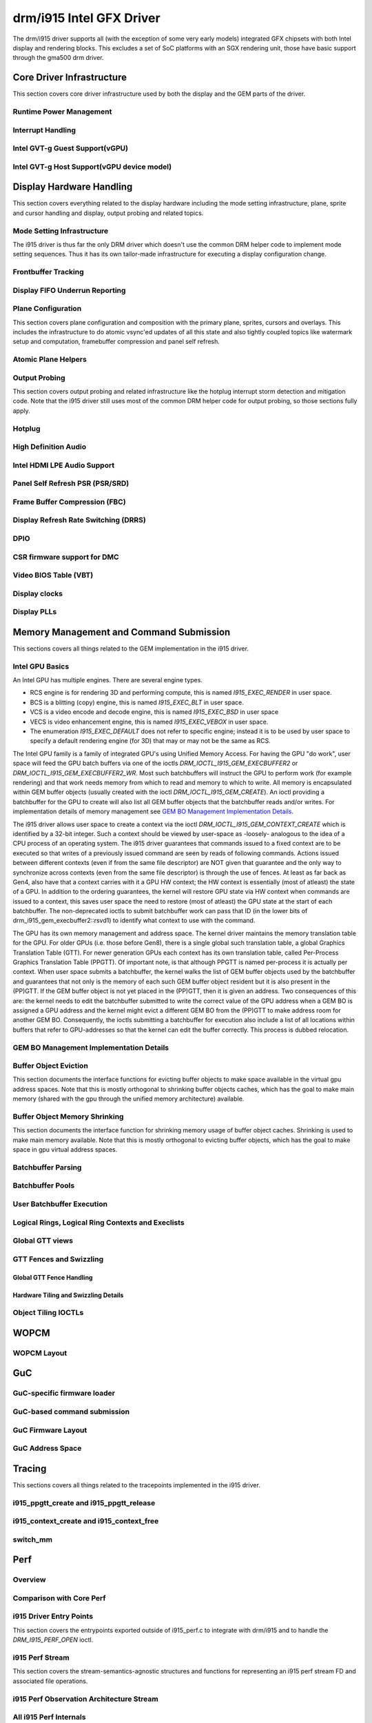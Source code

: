 ===========================
 drm/i915 Intel GFX Driver
===========================

The drm/i915 driver supports all (with the exception of some very early
models) integrated GFX chipsets with both Intel display and rendering
blocks. This excludes a set of SoC platforms with an SGX rendering unit,
those have basic support through the gma500 drm driver.

Core Driver Infrastructure
==========================

This section covers core driver infrastructure used by both the display
and the GEM parts of the driver.

Runtime Power Management
------------------------

.. kernel-doc:: drivers/gpu/drm/i915/intel_runtime_pm.c
   :doc: runtime pm

.. kernel-doc:: drivers/gpu/drm/i915/intel_runtime_pm.c
   :internal:

.. kernel-doc:: drivers/gpu/drm/i915/intel_uncore.c
   :internal:

Interrupt Handling
------------------

.. kernel-doc:: drivers/gpu/drm/i915/i915_irq.c
   :doc: interrupt handling

.. kernel-doc:: drivers/gpu/drm/i915/i915_irq.c
   :functions: intel_irq_init intel_irq_init_hw intel_hpd_init

.. kernel-doc:: drivers/gpu/drm/i915/i915_irq.c
   :functions: intel_runtime_pm_disable_interrupts

.. kernel-doc:: drivers/gpu/drm/i915/i915_irq.c
   :functions: intel_runtime_pm_enable_interrupts

Intel GVT-g Guest Support(vGPU)
-------------------------------

.. kernel-doc:: drivers/gpu/drm/i915/i915_vgpu.c
   :doc: Intel GVT-g guest support

.. kernel-doc:: drivers/gpu/drm/i915/i915_vgpu.c
   :internal:

Intel GVT-g Host Support(vGPU device model)
-------------------------------------------

.. kernel-doc:: drivers/gpu/drm/i915/intel_gvt.c
   :doc: Intel GVT-g host support

.. kernel-doc:: drivers/gpu/drm/i915/intel_gvt.c
   :internal:

Display Hardware Handling
=========================

This section covers everything related to the display hardware including
the mode setting infrastructure, plane, sprite and cursor handling and
display, output probing and related topics.

Mode Setting Infrastructure
---------------------------

The i915 driver is thus far the only DRM driver which doesn't use the
common DRM helper code to implement mode setting sequences. Thus it has
its own tailor-made infrastructure for executing a display configuration
change.

Frontbuffer Tracking
--------------------

.. kernel-doc:: drivers/gpu/drm/i915/intel_frontbuffer.c
   :doc: frontbuffer tracking

.. kernel-doc:: drivers/gpu/drm/i915/intel_frontbuffer.h
   :internal:

.. kernel-doc:: drivers/gpu/drm/i915/intel_frontbuffer.c
   :internal:

.. kernel-doc:: drivers/gpu/drm/i915/i915_gem.c
   :functions: i915_gem_track_fb

Display FIFO Underrun Reporting
-------------------------------

.. kernel-doc:: drivers/gpu/drm/i915/intel_fifo_underrun.c
   :doc: fifo underrun handling

.. kernel-doc:: drivers/gpu/drm/i915/intel_fifo_underrun.c
   :internal:

Plane Configuration
-------------------

This section covers plane configuration and composition with the primary
plane, sprites, cursors and overlays. This includes the infrastructure
to do atomic vsync'ed updates of all this state and also tightly coupled
topics like watermark setup and computation, framebuffer compression and
panel self refresh.

Atomic Plane Helpers
--------------------

.. kernel-doc:: drivers/gpu/drm/i915/intel_atomic_plane.c
   :doc: atomic plane helpers

.. kernel-doc:: drivers/gpu/drm/i915/intel_atomic_plane.c
   :internal:

Output Probing
--------------

This section covers output probing and related infrastructure like the
hotplug interrupt storm detection and mitigation code. Note that the
i915 driver still uses most of the common DRM helper code for output
probing, so those sections fully apply.

Hotplug
-------

.. kernel-doc:: drivers/gpu/drm/i915/intel_hotplug.c
   :doc: Hotplug

.. kernel-doc:: drivers/gpu/drm/i915/intel_hotplug.c
   :internal:

High Definition Audio
---------------------

.. kernel-doc:: drivers/gpu/drm/i915/intel_audio.c
   :doc: High Definition Audio over HDMI and Display Port

.. kernel-doc:: drivers/gpu/drm/i915/intel_audio.c
   :internal:

.. kernel-doc:: include/drm/i915_component.h
   :internal:

Intel HDMI LPE Audio Support
----------------------------

.. kernel-doc:: drivers/gpu/drm/i915/intel_lpe_audio.c
   :doc: LPE Audio integration for HDMI or DP playback

.. kernel-doc:: drivers/gpu/drm/i915/intel_lpe_audio.c
   :internal:

Panel Self Refresh PSR (PSR/SRD)
--------------------------------

.. kernel-doc:: drivers/gpu/drm/i915/intel_psr.c
   :doc: Panel Self Refresh (PSR/SRD)

.. kernel-doc:: drivers/gpu/drm/i915/intel_psr.c
   :internal:

Frame Buffer Compression (FBC)
------------------------------

.. kernel-doc:: drivers/gpu/drm/i915/intel_fbc.c
   :doc: Frame Buffer Compression (FBC)

.. kernel-doc:: drivers/gpu/drm/i915/intel_fbc.c
   :internal:

Display Refresh Rate Switching (DRRS)
-------------------------------------

.. kernel-doc:: drivers/gpu/drm/i915/intel_dp.c
   :doc: Display Refresh Rate Switching (DRRS)

.. kernel-doc:: drivers/gpu/drm/i915/intel_dp.c
   :functions: intel_dp_set_drrs_state

.. kernel-doc:: drivers/gpu/drm/i915/intel_dp.c
   :functions: intel_edp_drrs_enable

.. kernel-doc:: drivers/gpu/drm/i915/intel_dp.c
   :functions: intel_edp_drrs_disable

.. kernel-doc:: drivers/gpu/drm/i915/intel_dp.c
   :functions: intel_edp_drrs_invalidate

.. kernel-doc:: drivers/gpu/drm/i915/intel_dp.c
   :functions: intel_edp_drrs_flush

.. kernel-doc:: drivers/gpu/drm/i915/intel_dp.c
   :functions: intel_dp_drrs_init

DPIO
----

.. kernel-doc:: drivers/gpu/drm/i915/intel_dpio_phy.c
   :doc: DPIO

CSR firmware support for DMC
----------------------------

.. kernel-doc:: drivers/gpu/drm/i915/intel_csr.c
   :doc: csr support for dmc

.. kernel-doc:: drivers/gpu/drm/i915/intel_csr.c
   :internal:

Video BIOS Table (VBT)
----------------------

.. kernel-doc:: drivers/gpu/drm/i915/intel_bios.c
   :doc: Video BIOS Table (VBT)

.. kernel-doc:: drivers/gpu/drm/i915/intel_bios.c
   :internal:

.. kernel-doc:: drivers/gpu/drm/i915/intel_vbt_defs.h
   :internal:

Display clocks
--------------

.. kernel-doc:: drivers/gpu/drm/i915/intel_cdclk.c
   :doc: CDCLK / RAWCLK

.. kernel-doc:: drivers/gpu/drm/i915/intel_cdclk.c
   :internal:

Display PLLs
------------

.. kernel-doc:: drivers/gpu/drm/i915/intel_dpll_mgr.c
   :doc: Display PLLs

.. kernel-doc:: drivers/gpu/drm/i915/intel_dpll_mgr.c
   :internal:

.. kernel-doc:: drivers/gpu/drm/i915/intel_dpll_mgr.h
   :internal:

Memory Management and Command Submission
========================================

This sections covers all things related to the GEM implementation in the
i915 driver.

Intel GPU Basics
----------------

An Intel GPU has multiple engines. There are several engine types.

- RCS engine is for rendering 3D and performing compute, this is named
  `I915_EXEC_RENDER` in user space.
- BCS is a blitting (copy) engine, this is named `I915_EXEC_BLT` in user
  space.
- VCS is a video encode and decode engine, this is named `I915_EXEC_BSD`
  in user space
- VECS is video enhancement engine, this is named `I915_EXEC_VEBOX` in user
  space.
- The enumeration `I915_EXEC_DEFAULT` does not refer to specific engine;
  instead it is to be used by user space to specify a default rendering
  engine (for 3D) that may or may not be the same as RCS.

The Intel GPU family is a family of integrated GPU's using Unified
Memory Access. For having the GPU "do work", user space will feed the
GPU batch buffers via one of the ioctls `DRM_IOCTL_I915_GEM_EXECBUFFER2`
or `DRM_IOCTL_I915_GEM_EXECBUFFER2_WR`. Most such batchbuffers will
instruct the GPU to perform work (for example rendering) and that work
needs memory from which to read and memory to which to write. All memory
is encapsulated within GEM buffer objects (usually created with the ioctl
`DRM_IOCTL_I915_GEM_CREATE`). An ioctl providing a batchbuffer for the GPU
to create will also list all GEM buffer objects that the batchbuffer reads
and/or writes. For implementation details of memory management see
`GEM BO Management Implementation Details`_.

The i915 driver allows user space to create a context via the ioctl
`DRM_IOCTL_I915_GEM_CONTEXT_CREATE` which is identified by a 32-bit
integer. Such a context should be viewed by user-space as -loosely-
analogous to the idea of a CPU process of an operating system. The i915
driver guarantees that commands issued to a fixed context are to be
executed so that writes of a previously issued command are seen by
reads of following commands. Actions issued between different contexts
(even if from the same file descriptor) are NOT given that guarantee
and the only way to synchronize across contexts (even from the same
file descriptor) is through the use of fences. At least as far back as
Gen4, also have that a context carries with it a GPU HW context;
the HW context is essentially (most of atleast) the state of a GPU.
In addition to the ordering guarantees, the kernel will restore GPU
state via HW context when commands are issued to a context, this saves
user space the need to restore (most of atleast) the GPU state at the
start of each batchbuffer. The non-deprecated ioctls to submit batchbuffer
work can pass that ID (in the lower bits of drm_i915_gem_execbuffer2::rsvd1)
to identify what context to use with the command.

The GPU has its own memory management and address space. The kernel
driver maintains the memory translation table for the GPU. For older
GPUs (i.e. those before Gen8), there is a single global such translation
table, a global Graphics Translation Table (GTT). For newer generation
GPUs each context has its own translation table, called Per-Process
Graphics Translation Table (PPGTT). Of important note, is that although
PPGTT is named per-process it is actually per context. When user space
submits a batchbuffer, the kernel walks the list of GEM buffer objects
used by the batchbuffer and guarantees that not only is the memory of
each such GEM buffer object resident but it is also present in the
(PP)GTT. If the GEM buffer object is not yet placed in the (PP)GTT,
then it is given an address. Two consequences of this are: the kernel
needs to edit the batchbuffer submitted to write the correct value of
the GPU address when a GEM BO is assigned a GPU address and the kernel
might evict a different GEM BO from the (PP)GTT to make address room
for another GEM BO. Consequently, the ioctls submitting a batchbuffer
for execution also include a list of all locations within buffers that
refer to GPU-addresses so that the kernel can edit the buffer correctly.
This process is dubbed relocation.

GEM BO Management Implementation Details
----------------------------------------

.. kernel-doc:: drivers/gpu/drm/i915/i915_vma.h
   :doc: Virtual Memory Address

Buffer Object Eviction
----------------------

This section documents the interface functions for evicting buffer
objects to make space available in the virtual gpu address spaces. Note
that this is mostly orthogonal to shrinking buffer objects caches, which
has the goal to make main memory (shared with the gpu through the
unified memory architecture) available.

.. kernel-doc:: drivers/gpu/drm/i915/i915_gem_evict.c
   :internal:

Buffer Object Memory Shrinking
------------------------------

This section documents the interface function for shrinking memory usage
of buffer object caches. Shrinking is used to make main memory
available. Note that this is mostly orthogonal to evicting buffer
objects, which has the goal to make space in gpu virtual address spaces.

.. kernel-doc:: drivers/gpu/drm/i915/i915_gem_shrinker.c
   :internal:

Batchbuffer Parsing
-------------------

.. kernel-doc:: drivers/gpu/drm/i915/i915_cmd_parser.c
   :doc: batch buffer command parser

.. kernel-doc:: drivers/gpu/drm/i915/i915_cmd_parser.c
   :internal:

Batchbuffer Pools
-----------------

.. kernel-doc:: drivers/gpu/drm/i915/i915_gem_batch_pool.c
   :doc: batch pool

.. kernel-doc:: drivers/gpu/drm/i915/i915_gem_batch_pool.c
   :internal:

User Batchbuffer Execution
--------------------------

.. kernel-doc:: drivers/gpu/drm/i915/i915_gem_execbuffer.c
   :doc: User command execution

Logical Rings, Logical Ring Contexts and Execlists
--------------------------------------------------

.. kernel-doc:: drivers/gpu/drm/i915/intel_lrc.c
   :doc: Logical Rings, Logical Ring Contexts and Execlists

.. kernel-doc:: drivers/gpu/drm/i915/intel_lrc.c
   :internal:

Global GTT views
----------------

.. kernel-doc:: drivers/gpu/drm/i915/i915_gem_gtt.c
   :doc: Global GTT views

.. kernel-doc:: drivers/gpu/drm/i915/i915_gem_gtt.c
   :internal:

GTT Fences and Swizzling
------------------------

.. kernel-doc:: drivers/gpu/drm/i915/i915_gem_fence_reg.c
   :internal:

Global GTT Fence Handling
~~~~~~~~~~~~~~~~~~~~~~~~~

.. kernel-doc:: drivers/gpu/drm/i915/i915_gem_fence_reg.c
   :doc: fence register handling

Hardware Tiling and Swizzling Details
~~~~~~~~~~~~~~~~~~~~~~~~~~~~~~~~~~~~~

.. kernel-doc:: drivers/gpu/drm/i915/i915_gem_fence_reg.c
   :doc: tiling swizzling details

Object Tiling IOCTLs
--------------------

.. kernel-doc:: drivers/gpu/drm/i915/i915_gem_tiling.c
   :internal:

.. kernel-doc:: drivers/gpu/drm/i915/i915_gem_tiling.c
   :doc: buffer object tiling

WOPCM
=====

WOPCM Layout
------------

.. kernel-doc:: drivers/gpu/drm/i915/intel_wopcm.c
   :doc: WOPCM Layout

GuC
===

GuC-specific firmware loader
----------------------------

.. kernel-doc:: drivers/gpu/drm/i915/intel_guc_fw.c
   :internal:

GuC-based command submission
----------------------------

.. kernel-doc:: drivers/gpu/drm/i915/intel_guc_submission.c
   :doc: GuC-based command submission

.. kernel-doc:: drivers/gpu/drm/i915/intel_guc_submission.c
   :internal:

GuC Firmware Layout
-------------------

.. kernel-doc:: drivers/gpu/drm/i915/intel_guc_fwif.h
   :doc: GuC Firmware Layout

GuC Address Space
-----------------

.. kernel-doc:: drivers/gpu/drm/i915/intel_guc.c
   :doc: GuC Address Space

Tracing
=======

This sections covers all things related to the tracepoints implemented
in the i915 driver.

i915_ppgtt_create and i915_ppgtt_release
----------------------------------------

.. kernel-doc:: drivers/gpu/drm/i915/i915_trace.h
   :doc: i915_ppgtt_create and i915_ppgtt_release tracepoints

i915_context_create and i915_context_free
-----------------------------------------

.. kernel-doc:: drivers/gpu/drm/i915/i915_trace.h
   :doc: i915_context_create and i915_context_free tracepoints

switch_mm
---------

.. kernel-doc:: drivers/gpu/drm/i915/i915_trace.h
   :doc: switch_mm tracepoint

Perf
====

Overview
--------
.. kernel-doc:: drivers/gpu/drm/i915/i915_perf.c
   :doc: i915 Perf Overview

Comparison with Core Perf
-------------------------
.. kernel-doc:: drivers/gpu/drm/i915/i915_perf.c
   :doc: i915 Perf History and Comparison with Core Perf

i915 Driver Entry Points
------------------------

This section covers the entrypoints exported outside of i915_perf.c to
integrate with drm/i915 and to handle the `DRM_I915_PERF_OPEN` ioctl.

.. kernel-doc:: drivers/gpu/drm/i915/i915_perf.c
   :functions: i915_perf_init
.. kernel-doc:: drivers/gpu/drm/i915/i915_perf.c
   :functions: i915_perf_fini
.. kernel-doc:: drivers/gpu/drm/i915/i915_perf.c
   :functions: i915_perf_register
.. kernel-doc:: drivers/gpu/drm/i915/i915_perf.c
   :functions: i915_perf_unregister
.. kernel-doc:: drivers/gpu/drm/i915/i915_perf.c
   :functions: i915_perf_open_ioctl
.. kernel-doc:: drivers/gpu/drm/i915/i915_perf.c
   :functions: i915_perf_release
.. kernel-doc:: drivers/gpu/drm/i915/i915_perf.c
   :functions: i915_perf_add_config_ioctl
.. kernel-doc:: drivers/gpu/drm/i915/i915_perf.c
   :functions: i915_perf_remove_config_ioctl

i915 Perf Stream
----------------

This section covers the stream-semantics-agnostic structures and functions
for representing an i915 perf stream FD and associated file operations.

.. kernel-doc:: drivers/gpu/drm/i915/i915_drv.h
   :functions: i915_perf_stream
.. kernel-doc:: drivers/gpu/drm/i915/i915_drv.h
   :functions: i915_perf_stream_ops

.. kernel-doc:: drivers/gpu/drm/i915/i915_perf.c
   :functions: read_properties_unlocked
.. kernel-doc:: drivers/gpu/drm/i915/i915_perf.c
   :functions: i915_perf_open_ioctl_locked
.. kernel-doc:: drivers/gpu/drm/i915/i915_perf.c
   :functions: i915_perf_destroy_locked
.. kernel-doc:: drivers/gpu/drm/i915/i915_perf.c
   :functions: i915_perf_read
.. kernel-doc:: drivers/gpu/drm/i915/i915_perf.c
   :functions: i915_perf_ioctl
.. kernel-doc:: drivers/gpu/drm/i915/i915_perf.c
   :functions: i915_perf_enable_locked
.. kernel-doc:: drivers/gpu/drm/i915/i915_perf.c
   :functions: i915_perf_disable_locked
.. kernel-doc:: drivers/gpu/drm/i915/i915_perf.c
   :functions: i915_perf_poll
.. kernel-doc:: drivers/gpu/drm/i915/i915_perf.c
   :functions: i915_perf_poll_locked

i915 Perf Observation Architecture Stream
-----------------------------------------

.. kernel-doc:: drivers/gpu/drm/i915/i915_drv.h
   :functions: i915_oa_ops

.. kernel-doc:: drivers/gpu/drm/i915/i915_perf.c
   :functions: i915_oa_stream_init
.. kernel-doc:: drivers/gpu/drm/i915/i915_perf.c
   :functions: i915_oa_read
.. kernel-doc:: drivers/gpu/drm/i915/i915_perf.c
   :functions: i915_oa_stream_enable
.. kernel-doc:: drivers/gpu/drm/i915/i915_perf.c
   :functions: i915_oa_stream_disable
.. kernel-doc:: drivers/gpu/drm/i915/i915_perf.c
   :functions: i915_oa_wait_unlocked
.. kernel-doc:: drivers/gpu/drm/i915/i915_perf.c
   :functions: i915_oa_poll_wait

All i915 Perf Internals
-----------------------

This section simply includes all currently documented i915 perf internals, in
no particular order, but may include some more minor utilities or platform
specific details than found in the more high-level sections.

.. kernel-doc:: drivers/gpu/drm/i915/i915_perf.c
   :internal:

Style
=====

The drm/i915 driver codebase has some style rules in addition to (and, in some
cases, deviating from) the kernel coding style.

Register macro definition style
-------------------------------

The style guide for ``i915_reg.h``.

.. kernel-doc:: drivers/gpu/drm/i915/i915_reg.h
   :doc: The i915 register macro definition style guide

